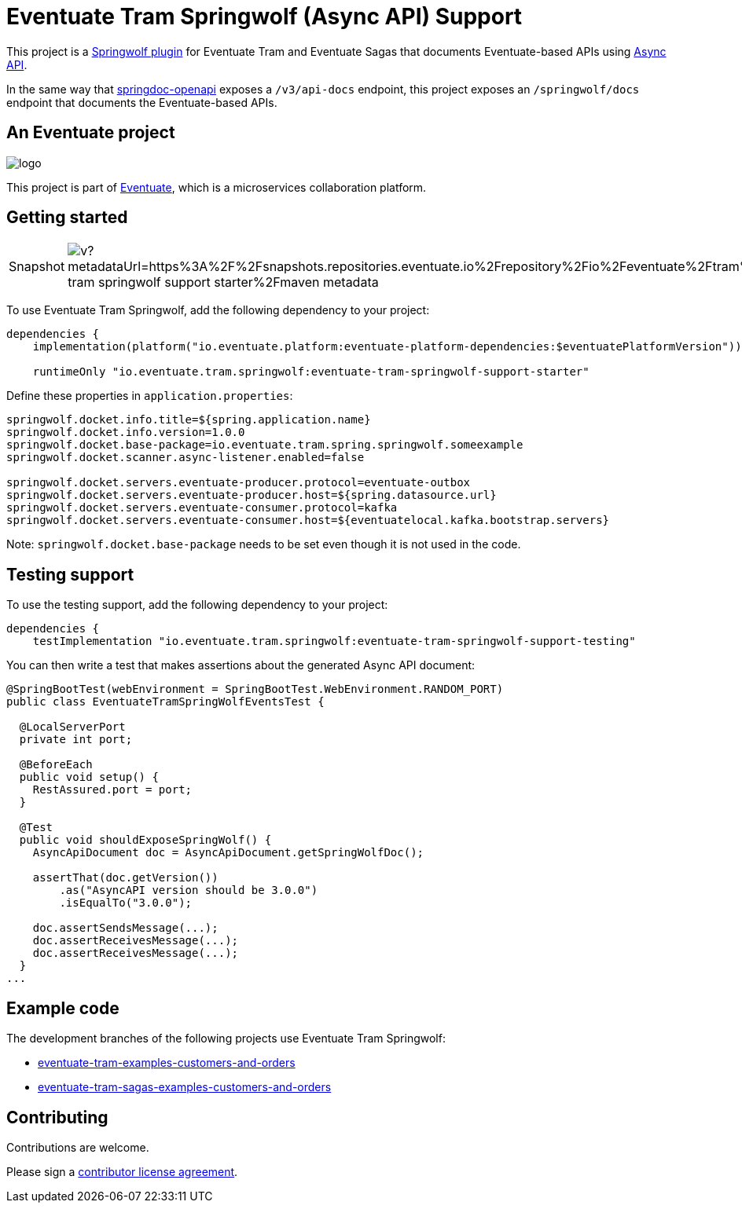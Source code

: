 = Eventuate Tram Springwolf (Async API) Support

This project is a https://github.com/springwolf/springwolf-core[Springwolf plugin] for Eventuate Tram and Eventuate Sagas that documents Eventuate-based APIs using https://www.asyncapi.com/[Async API].

In the same way that https://springdoc.org/[springdoc-openapi]  exposes a `/v3/api-docs` endpoint, this project exposes an `/springwolf/docs` endpoint that documents the Eventuate-based APIs.

== An Eventuate project

image::https://eventuate.io/i/logo.gif[]

This project is part of http://eventuate.io[Eventuate], which is a microservices collaboration platform.

== Getting started

[cols="a,a"]
|===
| Snapshot
| image:https://img.shields.io/maven-metadata/v?metadataUrl=https%3A%2F%2Fsnapshots.repositories.eventuate.io%2Frepository%2Fio%2Feventuate%2Ftram%2Fspringwolf%2Feventuate-tram-springwolf-support-starter%2Fmaven-metadata.xml[]
|===


To use Eventuate Tram Springwolf, add the following dependency to your project:

[source]
----
dependencies {
    implementation(platform("io.eventuate.platform:eventuate-platform-dependencies:$eventuatePlatformVersion"))

    runtimeOnly "io.eventuate.tram.springwolf:eventuate-tram-springwolf-support-starter"
----

Define these properties in `application.properties`:

[source]
----
springwolf.docket.info.title=${spring.application.name}
springwolf.docket.info.version=1.0.0
springwolf.docket.base-package=io.eventuate.tram.spring.springwolf.someexample
springwolf.docket.scanner.async-listener.enabled=false

springwolf.docket.servers.eventuate-producer.protocol=eventuate-outbox
springwolf.docket.servers.eventuate-producer.host=${spring.datasource.url}
springwolf.docket.servers.eventuate-consumer.protocol=kafka
springwolf.docket.servers.eventuate-consumer.host=${eventuatelocal.kafka.bootstrap.servers}
----

Note: `springwolf.docket.base-package` needs to be set even though it is not used in the code.

== Testing support

To use the testing support, add the following dependency to your project:

[source]
----
dependencies {
    testImplementation "io.eventuate.tram.springwolf:eventuate-tram-springwolf-support-testing"
----

You can then write a test that makes assertions about the generated Async API document:

[source,java]
----
@SpringBootTest(webEnvironment = SpringBootTest.WebEnvironment.RANDOM_PORT)
public class EventuateTramSpringWolfEventsTest {

  @LocalServerPort
  private int port;

  @BeforeEach
  public void setup() {
    RestAssured.port = port;
  }

  @Test
  public void shouldExposeSpringWolf() {
    AsyncApiDocument doc = AsyncApiDocument.getSpringWolfDoc();

    assertThat(doc.getVersion())
        .as("AsyncAPI version should be 3.0.0")
        .isEqualTo("3.0.0");

    doc.assertSendsMessage(...);
    doc.assertReceivesMessage(...);
    doc.assertReceivesMessage(...);
  }
...
----

== Example code

The development branches of the following projects use Eventuate Tram Springwolf:

* https://github.com/eventuate-tram/eventuate-tram-examples-customers-and-orders/tree/development[eventuate-tram-examples-customers-and-orders]
* https://github.com/eventuate-tram/eventuate-tram-sagas-examples-customers-and-orders/tree/development[eventuate-tram-sagas-examples-customers-and-orders]

== Contributing

Contributions are welcome.

Please sign a https://chrisrichardson.net/legal/[contributor license agreement].
